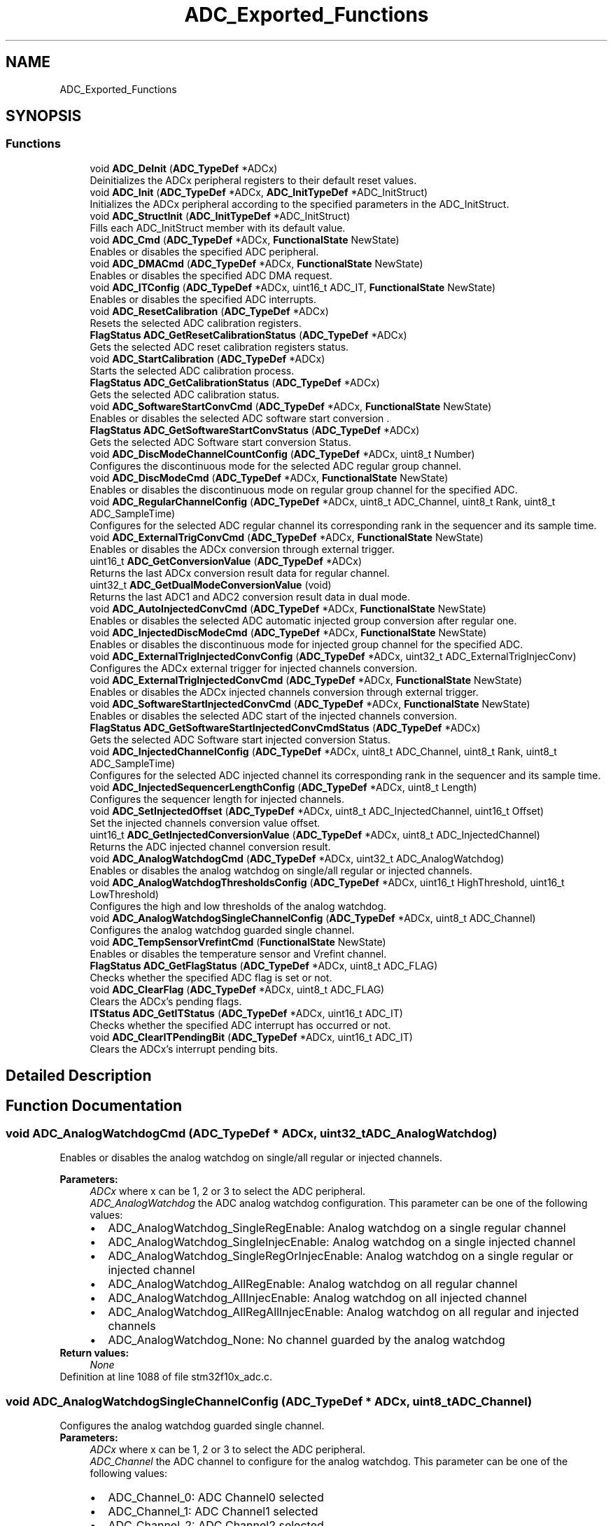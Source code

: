 .TH "ADC_Exported_Functions" 3 "Sun Apr 16 2017" "STM32_CMSIS" \" -*- nroff -*-
.ad l
.nh
.SH NAME
ADC_Exported_Functions
.SH SYNOPSIS
.br
.PP
.SS "Functions"

.in +1c
.ti -1c
.RI "void \fBADC_DeInit\fP (\fBADC_TypeDef\fP *ADCx)"
.br
.RI "Deinitializes the ADCx peripheral registers to their default reset values\&. "
.ti -1c
.RI "void \fBADC_Init\fP (\fBADC_TypeDef\fP *ADCx, \fBADC_InitTypeDef\fP *ADC_InitStruct)"
.br
.RI "Initializes the ADCx peripheral according to the specified parameters in the ADC_InitStruct\&. "
.ti -1c
.RI "void \fBADC_StructInit\fP (\fBADC_InitTypeDef\fP *ADC_InitStruct)"
.br
.RI "Fills each ADC_InitStruct member with its default value\&. "
.ti -1c
.RI "void \fBADC_Cmd\fP (\fBADC_TypeDef\fP *ADCx, \fBFunctionalState\fP NewState)"
.br
.RI "Enables or disables the specified ADC peripheral\&. "
.ti -1c
.RI "void \fBADC_DMACmd\fP (\fBADC_TypeDef\fP *ADCx, \fBFunctionalState\fP NewState)"
.br
.RI "Enables or disables the specified ADC DMA request\&. "
.ti -1c
.RI "void \fBADC_ITConfig\fP (\fBADC_TypeDef\fP *ADCx, uint16_t ADC_IT, \fBFunctionalState\fP NewState)"
.br
.RI "Enables or disables the specified ADC interrupts\&. "
.ti -1c
.RI "void \fBADC_ResetCalibration\fP (\fBADC_TypeDef\fP *ADCx)"
.br
.RI "Resets the selected ADC calibration registers\&. "
.ti -1c
.RI "\fBFlagStatus\fP \fBADC_GetResetCalibrationStatus\fP (\fBADC_TypeDef\fP *ADCx)"
.br
.RI "Gets the selected ADC reset calibration registers status\&. "
.ti -1c
.RI "void \fBADC_StartCalibration\fP (\fBADC_TypeDef\fP *ADCx)"
.br
.RI "Starts the selected ADC calibration process\&. "
.ti -1c
.RI "\fBFlagStatus\fP \fBADC_GetCalibrationStatus\fP (\fBADC_TypeDef\fP *ADCx)"
.br
.RI "Gets the selected ADC calibration status\&. "
.ti -1c
.RI "void \fBADC_SoftwareStartConvCmd\fP (\fBADC_TypeDef\fP *ADCx, \fBFunctionalState\fP NewState)"
.br
.RI "Enables or disables the selected ADC software start conversion \&. "
.ti -1c
.RI "\fBFlagStatus\fP \fBADC_GetSoftwareStartConvStatus\fP (\fBADC_TypeDef\fP *ADCx)"
.br
.RI "Gets the selected ADC Software start conversion Status\&. "
.ti -1c
.RI "void \fBADC_DiscModeChannelCountConfig\fP (\fBADC_TypeDef\fP *ADCx, uint8_t Number)"
.br
.RI "Configures the discontinuous mode for the selected ADC regular group channel\&. "
.ti -1c
.RI "void \fBADC_DiscModeCmd\fP (\fBADC_TypeDef\fP *ADCx, \fBFunctionalState\fP NewState)"
.br
.RI "Enables or disables the discontinuous mode on regular group channel for the specified ADC\&. "
.ti -1c
.RI "void \fBADC_RegularChannelConfig\fP (\fBADC_TypeDef\fP *ADCx, uint8_t ADC_Channel, uint8_t Rank, uint8_t ADC_SampleTime)"
.br
.RI "Configures for the selected ADC regular channel its corresponding rank in the sequencer and its sample time\&. "
.ti -1c
.RI "void \fBADC_ExternalTrigConvCmd\fP (\fBADC_TypeDef\fP *ADCx, \fBFunctionalState\fP NewState)"
.br
.RI "Enables or disables the ADCx conversion through external trigger\&. "
.ti -1c
.RI "uint16_t \fBADC_GetConversionValue\fP (\fBADC_TypeDef\fP *ADCx)"
.br
.RI "Returns the last ADCx conversion result data for regular channel\&. "
.ti -1c
.RI "uint32_t \fBADC_GetDualModeConversionValue\fP (void)"
.br
.RI "Returns the last ADC1 and ADC2 conversion result data in dual mode\&. "
.ti -1c
.RI "void \fBADC_AutoInjectedConvCmd\fP (\fBADC_TypeDef\fP *ADCx, \fBFunctionalState\fP NewState)"
.br
.RI "Enables or disables the selected ADC automatic injected group conversion after regular one\&. "
.ti -1c
.RI "void \fBADC_InjectedDiscModeCmd\fP (\fBADC_TypeDef\fP *ADCx, \fBFunctionalState\fP NewState)"
.br
.RI "Enables or disables the discontinuous mode for injected group channel for the specified ADC\&. "
.ti -1c
.RI "void \fBADC_ExternalTrigInjectedConvConfig\fP (\fBADC_TypeDef\fP *ADCx, uint32_t ADC_ExternalTrigInjecConv)"
.br
.RI "Configures the ADCx external trigger for injected channels conversion\&. "
.ti -1c
.RI "void \fBADC_ExternalTrigInjectedConvCmd\fP (\fBADC_TypeDef\fP *ADCx, \fBFunctionalState\fP NewState)"
.br
.RI "Enables or disables the ADCx injected channels conversion through external trigger\&. "
.ti -1c
.RI "void \fBADC_SoftwareStartInjectedConvCmd\fP (\fBADC_TypeDef\fP *ADCx, \fBFunctionalState\fP NewState)"
.br
.RI "Enables or disables the selected ADC start of the injected channels conversion\&. "
.ti -1c
.RI "\fBFlagStatus\fP \fBADC_GetSoftwareStartInjectedConvCmdStatus\fP (\fBADC_TypeDef\fP *ADCx)"
.br
.RI "Gets the selected ADC Software start injected conversion Status\&. "
.ti -1c
.RI "void \fBADC_InjectedChannelConfig\fP (\fBADC_TypeDef\fP *ADCx, uint8_t ADC_Channel, uint8_t Rank, uint8_t ADC_SampleTime)"
.br
.RI "Configures for the selected ADC injected channel its corresponding rank in the sequencer and its sample time\&. "
.ti -1c
.RI "void \fBADC_InjectedSequencerLengthConfig\fP (\fBADC_TypeDef\fP *ADCx, uint8_t Length)"
.br
.RI "Configures the sequencer length for injected channels\&. "
.ti -1c
.RI "void \fBADC_SetInjectedOffset\fP (\fBADC_TypeDef\fP *ADCx, uint8_t ADC_InjectedChannel, uint16_t Offset)"
.br
.RI "Set the injected channels conversion value offset\&. "
.ti -1c
.RI "uint16_t \fBADC_GetInjectedConversionValue\fP (\fBADC_TypeDef\fP *ADCx, uint8_t ADC_InjectedChannel)"
.br
.RI "Returns the ADC injected channel conversion result\&. "
.ti -1c
.RI "void \fBADC_AnalogWatchdogCmd\fP (\fBADC_TypeDef\fP *ADCx, uint32_t ADC_AnalogWatchdog)"
.br
.RI "Enables or disables the analog watchdog on single/all regular or injected channels\&. "
.ti -1c
.RI "void \fBADC_AnalogWatchdogThresholdsConfig\fP (\fBADC_TypeDef\fP *ADCx, uint16_t HighThreshold, uint16_t LowThreshold)"
.br
.RI "Configures the high and low thresholds of the analog watchdog\&. "
.ti -1c
.RI "void \fBADC_AnalogWatchdogSingleChannelConfig\fP (\fBADC_TypeDef\fP *ADCx, uint8_t ADC_Channel)"
.br
.RI "Configures the analog watchdog guarded single channel\&. "
.ti -1c
.RI "void \fBADC_TempSensorVrefintCmd\fP (\fBFunctionalState\fP NewState)"
.br
.RI "Enables or disables the temperature sensor and Vrefint channel\&. "
.ti -1c
.RI "\fBFlagStatus\fP \fBADC_GetFlagStatus\fP (\fBADC_TypeDef\fP *ADCx, uint8_t ADC_FLAG)"
.br
.RI "Checks whether the specified ADC flag is set or not\&. "
.ti -1c
.RI "void \fBADC_ClearFlag\fP (\fBADC_TypeDef\fP *ADCx, uint8_t ADC_FLAG)"
.br
.RI "Clears the ADCx's pending flags\&. "
.ti -1c
.RI "\fBITStatus\fP \fBADC_GetITStatus\fP (\fBADC_TypeDef\fP *ADCx, uint16_t ADC_IT)"
.br
.RI "Checks whether the specified ADC interrupt has occurred or not\&. "
.ti -1c
.RI "void \fBADC_ClearITPendingBit\fP (\fBADC_TypeDef\fP *ADCx, uint16_t ADC_IT)"
.br
.RI "Clears the ADCx's interrupt pending bits\&. "
.in -1c
.SH "Detailed Description"
.PP 

.SH "Function Documentation"
.PP 
.SS "void ADC_AnalogWatchdogCmd (\fBADC_TypeDef\fP * ADCx, uint32_t ADC_AnalogWatchdog)"

.PP
Enables or disables the analog watchdog on single/all regular or injected channels\&. 
.PP
\fBParameters:\fP
.RS 4
\fIADCx\fP where x can be 1, 2 or 3 to select the ADC peripheral\&. 
.br
\fIADC_AnalogWatchdog\fP the ADC analog watchdog configuration\&. This parameter can be one of the following values: 
.PD 0

.IP "\(bu" 2
ADC_AnalogWatchdog_SingleRegEnable: Analog watchdog on a single regular channel 
.IP "\(bu" 2
ADC_AnalogWatchdog_SingleInjecEnable: Analog watchdog on a single injected channel 
.IP "\(bu" 2
ADC_AnalogWatchdog_SingleRegOrInjecEnable: Analog watchdog on a single regular or injected channel 
.IP "\(bu" 2
ADC_AnalogWatchdog_AllRegEnable: Analog watchdog on all regular channel 
.IP "\(bu" 2
ADC_AnalogWatchdog_AllInjecEnable: Analog watchdog on all injected channel 
.IP "\(bu" 2
ADC_AnalogWatchdog_AllRegAllInjecEnable: Analog watchdog on all regular and injected channels 
.IP "\(bu" 2
ADC_AnalogWatchdog_None: No channel guarded by the analog watchdog 
.PP
.RE
.PP
\fBReturn values:\fP
.RS 4
\fINone\fP 
.RE
.PP

.PP
Definition at line 1088 of file stm32f10x_adc\&.c\&.
.SS "void ADC_AnalogWatchdogSingleChannelConfig (\fBADC_TypeDef\fP * ADCx, uint8_t ADC_Channel)"

.PP
Configures the analog watchdog guarded single channel\&. 
.PP
\fBParameters:\fP
.RS 4
\fIADCx\fP where x can be 1, 2 or 3 to select the ADC peripheral\&. 
.br
\fIADC_Channel\fP the ADC channel to configure for the analog watchdog\&. This parameter can be one of the following values: 
.PD 0

.IP "\(bu" 2
ADC_Channel_0: ADC Channel0 selected 
.IP "\(bu" 2
ADC_Channel_1: ADC Channel1 selected 
.IP "\(bu" 2
ADC_Channel_2: ADC Channel2 selected 
.IP "\(bu" 2
ADC_Channel_3: ADC Channel3 selected 
.IP "\(bu" 2
ADC_Channel_4: ADC Channel4 selected 
.IP "\(bu" 2
ADC_Channel_5: ADC Channel5 selected 
.IP "\(bu" 2
ADC_Channel_6: ADC Channel6 selected 
.IP "\(bu" 2
ADC_Channel_7: ADC Channel7 selected 
.IP "\(bu" 2
ADC_Channel_8: ADC Channel8 selected 
.IP "\(bu" 2
ADC_Channel_9: ADC Channel9 selected 
.IP "\(bu" 2
ADC_Channel_10: ADC Channel10 selected 
.IP "\(bu" 2
ADC_Channel_11: ADC Channel11 selected 
.IP "\(bu" 2
ADC_Channel_12: ADC Channel12 selected 
.IP "\(bu" 2
ADC_Channel_13: ADC Channel13 selected 
.IP "\(bu" 2
ADC_Channel_14: ADC Channel14 selected 
.IP "\(bu" 2
ADC_Channel_15: ADC Channel15 selected 
.IP "\(bu" 2
ADC_Channel_16: ADC Channel16 selected 
.IP "\(bu" 2
ADC_Channel_17: ADC Channel17 selected 
.PP
.RE
.PP
\fBReturn values:\fP
.RS 4
\fINone\fP 
.RE
.PP

.PP
Definition at line 1151 of file stm32f10x_adc\&.c\&.
.SS "void ADC_AnalogWatchdogThresholdsConfig (\fBADC_TypeDef\fP * ADCx, uint16_t HighThreshold, uint16_t LowThreshold)"

.PP
Configures the high and low thresholds of the analog watchdog\&. 
.PP
\fBParameters:\fP
.RS 4
\fIADCx\fP where x can be 1, 2 or 3 to select the ADC peripheral\&. 
.br
\fIHighThreshold\fP the ADC analog watchdog High threshold value\&. This parameter must be a 12bit value\&. 
.br
\fILowThreshold\fP the ADC analog watchdog Low threshold value\&. This parameter must be a 12bit value\&. 
.RE
.PP
\fBReturn values:\fP
.RS 4
\fINone\fP 
.RE
.PP

.PP
Definition at line 1113 of file stm32f10x_adc\&.c\&.
.SS "void ADC_AutoInjectedConvCmd (\fBADC_TypeDef\fP * ADCx, \fBFunctionalState\fP NewState)"

.PP
Enables or disables the selected ADC automatic injected group conversion after regular one\&. 
.PP
\fBParameters:\fP
.RS 4
\fIADCx\fP where x can be 1, 2 or 3 to select the ADC peripheral\&. 
.br
\fINewState\fP new state of the selected ADC auto injected conversion This parameter can be: ENABLE or DISABLE\&. 
.RE
.PP
\fBReturn values:\fP
.RS 4
\fINone\fP 
.RE
.PP

.PP
Definition at line 740 of file stm32f10x_adc\&.c\&.
.SS "void ADC_ClearFlag (\fBADC_TypeDef\fP * ADCx, uint8_t ADC_FLAG)"

.PP
Clears the ADCx's pending flags\&. 
.PP
\fBParameters:\fP
.RS 4
\fIADCx\fP where x can be 1, 2 or 3 to select the ADC peripheral\&. 
.br
\fIADC_FLAG\fP specifies the flag to clear\&. This parameter can be any combination of the following values: 
.PD 0

.IP "\(bu" 2
ADC_FLAG_AWD: Analog watchdog flag 
.IP "\(bu" 2
ADC_FLAG_EOC: End of conversion flag 
.IP "\(bu" 2
ADC_FLAG_JEOC: End of injected group conversion flag 
.IP "\(bu" 2
ADC_FLAG_JSTRT: Start of injected group conversion flag 
.IP "\(bu" 2
ADC_FLAG_STRT: Start of regular group conversion flag 
.PP
.RE
.PP
\fBReturn values:\fP
.RS 4
\fINone\fP 
.RE
.PP

.PP
Definition at line 1234 of file stm32f10x_adc\&.c\&.
.SS "void ADC_ClearITPendingBit (\fBADC_TypeDef\fP * ADCx, uint16_t ADC_IT)"

.PP
Clears the ADCx's interrupt pending bits\&. 
.PP
\fBParameters:\fP
.RS 4
\fIADCx\fP where x can be 1, 2 or 3 to select the ADC peripheral\&. 
.br
\fIADC_IT\fP specifies the ADC interrupt pending bit to clear\&. This parameter can be any combination of the following values: 
.PD 0

.IP "\(bu" 2
ADC_IT_EOC: End of conversion interrupt mask 
.IP "\(bu" 2
ADC_IT_AWD: Analog watchdog interrupt mask 
.IP "\(bu" 2
ADC_IT_JEOC: End of injected conversion interrupt mask 
.PP
.RE
.PP
\fBReturn values:\fP
.RS 4
\fINone\fP 
.RE
.PP

.PP
Definition at line 1289 of file stm32f10x_adc\&.c\&.
.SS "void ADC_Cmd (\fBADC_TypeDef\fP * ADCx, \fBFunctionalState\fP NewState)"

.PP
Enables or disables the specified ADC peripheral\&. 
.PP
\fBParameters:\fP
.RS 4
\fIADCx\fP where x can be 1, 2 or 3 to select the ADC peripheral\&. 
.br
\fINewState\fP new state of the ADCx peripheral\&. This parameter can be: ENABLE or DISABLE\&. 
.RE
.PP
\fBReturn values:\fP
.RS 4
\fINone\fP 
.RE
.PP

.PP
Definition at line 305 of file stm32f10x_adc\&.c\&.
.SS "void ADC_DeInit (\fBADC_TypeDef\fP * ADCx)"

.PP
Deinitializes the ADCx peripheral registers to their default reset values\&. 
.PP
\fBParameters:\fP
.RS 4
\fIADCx\fP where x can be 1, 2 or 3 to select the ADC peripheral\&. 
.RE
.PP
\fBReturn values:\fP
.RS 4
\fINone\fP 
.RE
.PP

.PP
Definition at line 185 of file stm32f10x_adc\&.c\&.
.SS "void ADC_DiscModeChannelCountConfig (\fBADC_TypeDef\fP * ADCx, uint8_t Number)"

.PP
Configures the discontinuous mode for the selected ADC regular group channel\&. 
.PP
\fBParameters:\fP
.RS 4
\fIADCx\fP where x can be 1, 2 or 3 to select the ADC peripheral\&. 
.br
\fINumber\fP specifies the discontinuous mode regular channel count value\&. This number must be between 1 and 8\&. 
.RE
.PP
\fBReturn values:\fP
.RS 4
\fINone\fP 
.RE
.PP

.PP
Definition at line 515 of file stm32f10x_adc\&.c\&.
.SS "void ADC_DiscModeCmd (\fBADC_TypeDef\fP * ADCx, \fBFunctionalState\fP NewState)"

.PP
Enables or disables the discontinuous mode on regular group channel for the specified ADC\&. 
.PP
\fBParameters:\fP
.RS 4
\fIADCx\fP where x can be 1, 2 or 3 to select the ADC peripheral\&. 
.br
\fINewState\fP new state of the selected ADC discontinuous mode on regular group channel\&. This parameter can be: ENABLE or DISABLE\&. 
.RE
.PP
\fBReturn values:\fP
.RS 4
\fINone\fP 
.RE
.PP

.PP
Definition at line 542 of file stm32f10x_adc\&.c\&.
.SS "void ADC_DMACmd (\fBADC_TypeDef\fP * ADCx, \fBFunctionalState\fP NewState)"

.PP
Enables or disables the specified ADC DMA request\&. 
.PP
\fBParameters:\fP
.RS 4
\fIADCx\fP where x can be 1 or 3 to select the ADC peripheral\&. Note: ADC2 hasn't a DMA capability\&. 
.br
\fINewState\fP new state of the selected ADC DMA transfer\&. This parameter can be: ENABLE or DISABLE\&. 
.RE
.PP
\fBReturn values:\fP
.RS 4
\fINone\fP 
.RE
.PP

.PP
Definition at line 330 of file stm32f10x_adc\&.c\&.
.SS "void ADC_ExternalTrigConvCmd (\fBADC_TypeDef\fP * ADCx, \fBFunctionalState\fP NewState)"

.PP
Enables or disables the ADCx conversion through external trigger\&. 
.PP
\fBParameters:\fP
.RS 4
\fIADCx\fP where x can be 1, 2 or 3 to select the ADC peripheral\&. 
.br
\fINewState\fP new state of the selected ADC external trigger start of conversion\&. This parameter can be: ENABLE or DISABLE\&. 
.RE
.PP
\fBReturn values:\fP
.RS 4
\fINone\fP 
.RE
.PP

.PP
Definition at line 692 of file stm32f10x_adc\&.c\&.
.SS "void ADC_ExternalTrigInjectedConvCmd (\fBADC_TypeDef\fP * ADCx, \fBFunctionalState\fP NewState)"

.PP
Enables or disables the ADCx injected channels conversion through external trigger\&. 
.PP
\fBParameters:\fP
.RS 4
\fIADCx\fP where x can be 1, 2 or 3 to select the ADC peripheral\&. 
.br
\fINewState\fP new state of the selected ADC external trigger start of injected conversion\&. This parameter can be: ENABLE or DISABLE\&. 
.RE
.PP
\fBReturn values:\fP
.RS 4
\fINone\fP 
.RE
.PP

.PP
Definition at line 830 of file stm32f10x_adc\&.c\&.
.SS "void ADC_ExternalTrigInjectedConvConfig (\fBADC_TypeDef\fP * ADCx, uint32_t ADC_ExternalTrigInjecConv)"

.PP
Configures the ADCx external trigger for injected channels conversion\&. 
.PP
\fBParameters:\fP
.RS 4
\fIADCx\fP where x can be 1, 2 or 3 to select the ADC peripheral\&. 
.br
\fIADC_ExternalTrigInjecConv\fP specifies the ADC trigger to start injected conversion\&. This parameter can be one of the following values: 
.PD 0

.IP "\(bu" 2
ADC_ExternalTrigInjecConv_T1_TRGO: Timer1 TRGO event selected (for ADC1, ADC2 and ADC3) 
.IP "\(bu" 2
ADC_ExternalTrigInjecConv_T1_CC4: Timer1 capture compare4 selected (for ADC1, ADC2 and ADC3) 
.IP "\(bu" 2
ADC_ExternalTrigInjecConv_T2_TRGO: Timer2 TRGO event selected (for ADC1 and ADC2) 
.IP "\(bu" 2
ADC_ExternalTrigInjecConv_T2_CC1: Timer2 capture compare1 selected (for ADC1 and ADC2) 
.IP "\(bu" 2
ADC_ExternalTrigInjecConv_T3_CC4: Timer3 capture compare4 selected (for ADC1 and ADC2) 
.IP "\(bu" 2
ADC_ExternalTrigInjecConv_T4_TRGO: Timer4 TRGO event selected (for ADC1 and ADC2) 
.IP "\(bu" 2
ADC_ExternalTrigInjecConv_Ext_IT15_TIM8_CC4: External interrupt line 15 or Timer8 capture compare4 event selected (for ADC1 and ADC2) 
.IP "\(bu" 2
ADC_ExternalTrigInjecConv_T4_CC3: Timer4 capture compare3 selected (for ADC3 only) 
.IP "\(bu" 2
ADC_ExternalTrigInjecConv_T8_CC2: Timer8 capture compare2 selected (for ADC3 only) 
.IP "\(bu" 2
ADC_ExternalTrigInjecConv_T8_CC4: Timer8 capture compare4 selected (for ADC3 only) 
.IP "\(bu" 2
ADC_ExternalTrigInjecConv_T5_TRGO: Timer5 TRGO event selected (for ADC3 only) 
.IP "\(bu" 2
ADC_ExternalTrigInjecConv_T5_CC4: Timer5 capture compare4 selected (for ADC3 only) 
.IP "\(bu" 2
ADC_ExternalTrigInjecConv_None: Injected conversion started by software and not by external trigger (for ADC1, ADC2 and ADC3) 
.PP
.RE
.PP
\fBReturn values:\fP
.RS 4
\fINone\fP 
.RE
.PP

.PP
Definition at line 805 of file stm32f10x_adc\&.c\&.
.SS "\fBFlagStatus\fP ADC_GetCalibrationStatus (\fBADC_TypeDef\fP * ADCx)"

.PP
Gets the selected ADC calibration status\&. 
.PP
\fBParameters:\fP
.RS 4
\fIADCx\fP where x can be 1, 2 or 3 to select the ADC peripheral\&. 
.RE
.PP
\fBReturn values:\fP
.RS 4
\fIThe\fP new state of ADC calibration (SET or RESET)\&. 
.RE
.PP

.PP
Definition at line 436 of file stm32f10x_adc\&.c\&.
.SS "uint16_t ADC_GetConversionValue (\fBADC_TypeDef\fP * ADCx)"

.PP
Returns the last ADCx conversion result data for regular channel\&. 
.PP
\fBParameters:\fP
.RS 4
\fIADCx\fP where x can be 1, 2 or 3 to select the ADC peripheral\&. 
.RE
.PP
\fBReturn values:\fP
.RS 4
\fIThe\fP Data conversion value\&. 
.RE
.PP

.PP
Definition at line 714 of file stm32f10x_adc\&.c\&.
.SS "uint32_t ADC_GetDualModeConversionValue (void)"

.PP
Returns the last ADC1 and ADC2 conversion result data in dual mode\&. 
.PP
\fBReturn values:\fP
.RS 4
\fIThe\fP Data conversion value\&. 
.RE
.PP

.PP
Definition at line 726 of file stm32f10x_adc\&.c\&.
.SS "\fBFlagStatus\fP ADC_GetFlagStatus (\fBADC_TypeDef\fP * ADCx, uint8_t ADC_FLAG)"

.PP
Checks whether the specified ADC flag is set or not\&. 
.PP
\fBParameters:\fP
.RS 4
\fIADCx\fP where x can be 1, 2 or 3 to select the ADC peripheral\&. 
.br
\fIADC_FLAG\fP specifies the flag to check\&. This parameter can be one of the following values: 
.PD 0

.IP "\(bu" 2
ADC_FLAG_AWD: Analog watchdog flag 
.IP "\(bu" 2
ADC_FLAG_EOC: End of conversion flag 
.IP "\(bu" 2
ADC_FLAG_JEOC: End of injected group conversion flag 
.IP "\(bu" 2
ADC_FLAG_JSTRT: Start of injected group conversion flag 
.IP "\(bu" 2
ADC_FLAG_STRT: Start of regular group conversion flag 
.PP
.RE
.PP
\fBReturn values:\fP
.RS 4
\fIThe\fP new state of ADC_FLAG (SET or RESET)\&. 
.RE
.PP

.PP
Definition at line 1201 of file stm32f10x_adc\&.c\&.
.SS "uint16_t ADC_GetInjectedConversionValue (\fBADC_TypeDef\fP * ADCx, uint8_t ADC_InjectedChannel)"

.PP
Returns the ADC injected channel conversion result\&. 
.PP
\fBParameters:\fP
.RS 4
\fIADCx\fP where x can be 1, 2 or 3 to select the ADC peripheral\&. 
.br
\fIADC_InjectedChannel\fP the converted ADC injected channel\&. This parameter can be one of the following values: 
.PD 0

.IP "\(bu" 2
ADC_InjectedChannel_1: Injected Channel1 selected 
.IP "\(bu" 2
ADC_InjectedChannel_2: Injected Channel2 selected 
.IP "\(bu" 2
ADC_InjectedChannel_3: Injected Channel3 selected 
.IP "\(bu" 2
ADC_InjectedChannel_4: Injected Channel4 selected 
.PP
.RE
.PP
\fBReturn values:\fP
.RS 4
\fIThe\fP Data conversion value\&. 
.RE
.PP

.PP
Definition at line 1058 of file stm32f10x_adc\&.c\&.
.SS "\fBITStatus\fP ADC_GetITStatus (\fBADC_TypeDef\fP * ADCx, uint16_t ADC_IT)"

.PP
Checks whether the specified ADC interrupt has occurred or not\&. 
.PP
\fBParameters:\fP
.RS 4
\fIADCx\fP where x can be 1, 2 or 3 to select the ADC peripheral\&. 
.br
\fIADC_IT\fP specifies the ADC interrupt source to check\&. This parameter can be one of the following values: 
.PD 0

.IP "\(bu" 2
ADC_IT_EOC: End of conversion interrupt mask 
.IP "\(bu" 2
ADC_IT_AWD: Analog watchdog interrupt mask 
.IP "\(bu" 2
ADC_IT_JEOC: End of injected conversion interrupt mask 
.PP
.RE
.PP
\fBReturn values:\fP
.RS 4
\fIThe\fP new state of ADC_IT (SET or RESET)\&. 
.RE
.PP

.PP
Definition at line 1253 of file stm32f10x_adc\&.c\&.
.SS "\fBFlagStatus\fP ADC_GetResetCalibrationStatus (\fBADC_TypeDef\fP * ADCx)"

.PP
Gets the selected ADC reset calibration registers status\&. 
.PP
\fBParameters:\fP
.RS 4
\fIADCx\fP where x can be 1, 2 or 3 to select the ADC peripheral\&. 
.RE
.PP
\fBReturn values:\fP
.RS 4
\fIThe\fP new state of ADC reset calibration registers (SET or RESET)\&. 
.RE
.PP

.PP
Definition at line 398 of file stm32f10x_adc\&.c\&.
.SS "\fBFlagStatus\fP ADC_GetSoftwareStartConvStatus (\fBADC_TypeDef\fP * ADCx)"

.PP
Gets the selected ADC Software start conversion Status\&. 
.PP
\fBParameters:\fP
.RS 4
\fIADCx\fP where x can be 1, 2 or 3 to select the ADC peripheral\&. 
.RE
.PP
\fBReturn values:\fP
.RS 4
\fIThe\fP new state of ADC software start conversion (SET or RESET)\&. 
.RE
.PP

.PP
Definition at line 487 of file stm32f10x_adc\&.c\&.
.SS "\fBFlagStatus\fP ADC_GetSoftwareStartInjectedConvCmdStatus (\fBADC_TypeDef\fP * ADCx)"

.PP
Gets the selected ADC Software start injected conversion Status\&. 
.PP
\fBParameters:\fP
.RS 4
\fIADCx\fP where x can be 1, 2 or 3 to select the ADC peripheral\&. 
.RE
.PP
\fBReturn values:\fP
.RS 4
\fIThe\fP new state of ADC software start injected conversion (SET or RESET)\&. 
.RE
.PP

.PP
Definition at line 879 of file stm32f10x_adc\&.c\&.
.SS "void ADC_Init (\fBADC_TypeDef\fP * ADCx, \fBADC_InitTypeDef\fP * ADC_InitStruct)"

.PP
Initializes the ADCx peripheral according to the specified parameters in the ADC_InitStruct\&. 
.PP
\fBParameters:\fP
.RS 4
\fIADCx\fP where x can be 1, 2 or 3 to select the ADC peripheral\&. 
.br
\fIADC_InitStruct\fP pointer to an \fBADC_InitTypeDef\fP structure that contains the configuration information for the specified ADC peripheral\&. 
.RE
.PP
\fBReturn values:\fP
.RS 4
\fINone\fP 
.RE
.PP

.PP
Definition at line 224 of file stm32f10x_adc\&.c\&.
.SS "void ADC_InjectedChannelConfig (\fBADC_TypeDef\fP * ADCx, uint8_t ADC_Channel, uint8_t Rank, uint8_t ADC_SampleTime)"

.PP
Configures for the selected ADC injected channel its corresponding rank in the sequencer and its sample time\&. 
.PP
\fBParameters:\fP
.RS 4
\fIADCx\fP where x can be 1, 2 or 3 to select the ADC peripheral\&. 
.br
\fIADC_Channel\fP the ADC channel to configure\&. This parameter can be one of the following values: 
.PD 0

.IP "\(bu" 2
ADC_Channel_0: ADC Channel0 selected 
.IP "\(bu" 2
ADC_Channel_1: ADC Channel1 selected 
.IP "\(bu" 2
ADC_Channel_2: ADC Channel2 selected 
.IP "\(bu" 2
ADC_Channel_3: ADC Channel3 selected 
.IP "\(bu" 2
ADC_Channel_4: ADC Channel4 selected 
.IP "\(bu" 2
ADC_Channel_5: ADC Channel5 selected 
.IP "\(bu" 2
ADC_Channel_6: ADC Channel6 selected 
.IP "\(bu" 2
ADC_Channel_7: ADC Channel7 selected 
.IP "\(bu" 2
ADC_Channel_8: ADC Channel8 selected 
.IP "\(bu" 2
ADC_Channel_9: ADC Channel9 selected 
.IP "\(bu" 2
ADC_Channel_10: ADC Channel10 selected 
.IP "\(bu" 2
ADC_Channel_11: ADC Channel11 selected 
.IP "\(bu" 2
ADC_Channel_12: ADC Channel12 selected 
.IP "\(bu" 2
ADC_Channel_13: ADC Channel13 selected 
.IP "\(bu" 2
ADC_Channel_14: ADC Channel14 selected 
.IP "\(bu" 2
ADC_Channel_15: ADC Channel15 selected 
.IP "\(bu" 2
ADC_Channel_16: ADC Channel16 selected 
.IP "\(bu" 2
ADC_Channel_17: ADC Channel17 selected 
.PP
.br
\fIRank\fP The rank in the injected group sequencer\&. This parameter must be between 1 and 4\&. 
.br
\fIADC_SampleTime\fP The sample time value to be set for the selected channel\&. This parameter can be one of the following values: 
.PD 0

.IP "\(bu" 2
ADC_SampleTime_1Cycles5: Sample time equal to 1\&.5 cycles 
.IP "\(bu" 2
ADC_SampleTime_7Cycles5: Sample time equal to 7\&.5 cycles 
.IP "\(bu" 2
ADC_SampleTime_13Cycles5: Sample time equal to 13\&.5 cycles 
.IP "\(bu" 2
ADC_SampleTime_28Cycles5: Sample time equal to 28\&.5 cycles 
.IP "\(bu" 2
ADC_SampleTime_41Cycles5: Sample time equal to 41\&.5 cycles 
.IP "\(bu" 2
ADC_SampleTime_55Cycles5: Sample time equal to 55\&.5 cycles 
.IP "\(bu" 2
ADC_SampleTime_71Cycles5: Sample time equal to 71\&.5 cycles 
.IP "\(bu" 2
ADC_SampleTime_239Cycles5: Sample time equal to 239\&.5 cycles 
.PP
.RE
.PP
\fBReturn values:\fP
.RS 4
\fINone\fP 
.RE
.PP

.PP
Definition at line 936 of file stm32f10x_adc\&.c\&.
.SS "void ADC_InjectedDiscModeCmd (\fBADC_TypeDef\fP * ADCx, \fBFunctionalState\fP NewState)"

.PP
Enables or disables the discontinuous mode for injected group channel for the specified ADC\&. 
.PP
\fBParameters:\fP
.RS 4
\fIADCx\fP where x can be 1, 2 or 3 to select the ADC peripheral\&. 
.br
\fINewState\fP new state of the selected ADC discontinuous mode on injected group channel\&. This parameter can be: ENABLE or DISABLE\&. 
.RE
.PP
\fBReturn values:\fP
.RS 4
\fINone\fP 
.RE
.PP

.PP
Definition at line 766 of file stm32f10x_adc\&.c\&.
.SS "void ADC_InjectedSequencerLengthConfig (\fBADC_TypeDef\fP * ADCx, uint8_t Length)"

.PP
Configures the sequencer length for injected channels\&. 
.PP
\fBParameters:\fP
.RS 4
\fIADCx\fP where x can be 1, 2 or 3 to select the ADC peripheral\&. 
.br
\fILength\fP The sequencer length\&. This parameter must be a number between 1 to 4\&. 
.RE
.PP
\fBReturn values:\fP
.RS 4
\fINone\fP 
.RE
.PP

.PP
Definition at line 999 of file stm32f10x_adc\&.c\&.
.SS "void ADC_ITConfig (\fBADC_TypeDef\fP * ADCx, uint16_t ADC_IT, \fBFunctionalState\fP NewState)"

.PP
Enables or disables the specified ADC interrupts\&. 
.PP
\fBParameters:\fP
.RS 4
\fIADCx\fP where x can be 1, 2 or 3 to select the ADC peripheral\&. 
.br
\fIADC_IT\fP specifies the ADC interrupt sources to be enabled or disabled\&. This parameter can be any combination of the following values: 
.PD 0

.IP "\(bu" 2
ADC_IT_EOC: End of conversion interrupt mask 
.IP "\(bu" 2
ADC_IT_AWD: Analog watchdog interrupt mask 
.IP "\(bu" 2
ADC_IT_JEOC: End of injected conversion interrupt mask 
.PP
.br
\fINewState\fP new state of the specified ADC interrupts\&. This parameter can be: ENABLE or DISABLE\&. 
.RE
.PP
\fBReturn values:\fP
.RS 4
\fINone\fP 
.RE
.PP

.PP
Definition at line 359 of file stm32f10x_adc\&.c\&.
.SS "void ADC_RegularChannelConfig (\fBADC_TypeDef\fP * ADCx, uint8_t ADC_Channel, uint8_t Rank, uint8_t ADC_SampleTime)"

.PP
Configures for the selected ADC regular channel its corresponding rank in the sequencer and its sample time\&. 
.PP
\fBParameters:\fP
.RS 4
\fIADCx\fP where x can be 1, 2 or 3 to select the ADC peripheral\&. 
.br
\fIADC_Channel\fP the ADC channel to configure\&. This parameter can be one of the following values: 
.PD 0

.IP "\(bu" 2
ADC_Channel_0: ADC Channel0 selected 
.IP "\(bu" 2
ADC_Channel_1: ADC Channel1 selected 
.IP "\(bu" 2
ADC_Channel_2: ADC Channel2 selected 
.IP "\(bu" 2
ADC_Channel_3: ADC Channel3 selected 
.IP "\(bu" 2
ADC_Channel_4: ADC Channel4 selected 
.IP "\(bu" 2
ADC_Channel_5: ADC Channel5 selected 
.IP "\(bu" 2
ADC_Channel_6: ADC Channel6 selected 
.IP "\(bu" 2
ADC_Channel_7: ADC Channel7 selected 
.IP "\(bu" 2
ADC_Channel_8: ADC Channel8 selected 
.IP "\(bu" 2
ADC_Channel_9: ADC Channel9 selected 
.IP "\(bu" 2
ADC_Channel_10: ADC Channel10 selected 
.IP "\(bu" 2
ADC_Channel_11: ADC Channel11 selected 
.IP "\(bu" 2
ADC_Channel_12: ADC Channel12 selected 
.IP "\(bu" 2
ADC_Channel_13: ADC Channel13 selected 
.IP "\(bu" 2
ADC_Channel_14: ADC Channel14 selected 
.IP "\(bu" 2
ADC_Channel_15: ADC Channel15 selected 
.IP "\(bu" 2
ADC_Channel_16: ADC Channel16 selected 
.IP "\(bu" 2
ADC_Channel_17: ADC Channel17 selected 
.PP
.br
\fIRank\fP The rank in the regular group sequencer\&. This parameter must be between 1 to 16\&. 
.br
\fIADC_SampleTime\fP The sample time value to be set for the selected channel\&. This parameter can be one of the following values: 
.PD 0

.IP "\(bu" 2
ADC_SampleTime_1Cycles5: Sample time equal to 1\&.5 cycles 
.IP "\(bu" 2
ADC_SampleTime_7Cycles5: Sample time equal to 7\&.5 cycles 
.IP "\(bu" 2
ADC_SampleTime_13Cycles5: Sample time equal to 13\&.5 cycles 
.IP "\(bu" 2
ADC_SampleTime_28Cycles5: Sample time equal to 28\&.5 cycles 
.IP "\(bu" 2
ADC_SampleTime_41Cycles5: Sample time equal to 41\&.5 cycles 
.IP "\(bu" 2
ADC_SampleTime_55Cycles5: Sample time equal to 55\&.5 cycles 
.IP "\(bu" 2
ADC_SampleTime_71Cycles5: Sample time equal to 71\&.5 cycles 
.IP "\(bu" 2
ADC_SampleTime_239Cycles5: Sample time equal to 239\&.5 cycles 
.PP
.RE
.PP
\fBReturn values:\fP
.RS 4
\fINone\fP 
.RE
.PP

.PP
Definition at line 596 of file stm32f10x_adc\&.c\&.
.SS "void ADC_ResetCalibration (\fBADC_TypeDef\fP * ADCx)"

.PP
Resets the selected ADC calibration registers\&. 
.PP
\fBParameters:\fP
.RS 4
\fIADCx\fP where x can be 1, 2 or 3 to select the ADC peripheral\&. 
.RE
.PP
\fBReturn values:\fP
.RS 4
\fINone\fP 
.RE
.PP

.PP
Definition at line 385 of file stm32f10x_adc\&.c\&.
.SS "void ADC_SetInjectedOffset (\fBADC_TypeDef\fP * ADCx, uint8_t ADC_InjectedChannel, uint16_t Offset)"

.PP
Set the injected channels conversion value offset\&. 
.PP
\fBParameters:\fP
.RS 4
\fIADCx\fP where x can be 1, 2 or 3 to select the ADC peripheral\&. 
.br
\fIADC_InjectedChannel\fP the ADC injected channel to set its offset\&. This parameter can be one of the following values: 
.PD 0

.IP "\(bu" 2
ADC_InjectedChannel_1: Injected Channel1 selected 
.IP "\(bu" 2
ADC_InjectedChannel_2: Injected Channel2 selected 
.IP "\(bu" 2
ADC_InjectedChannel_3: Injected Channel3 selected 
.IP "\(bu" 2
ADC_InjectedChannel_4: Injected Channel4 selected 
.PP
.br
\fIOffset\fP the offset value for the selected ADC injected channel This parameter must be a 12bit value\&. 
.RE
.PP
\fBReturn values:\fP
.RS 4
\fINone\fP 
.RE
.PP

.PP
Definition at line 1031 of file stm32f10x_adc\&.c\&.
.SS "void ADC_SoftwareStartConvCmd (\fBADC_TypeDef\fP * ADCx, \fBFunctionalState\fP NewState)"

.PP
Enables or disables the selected ADC software start conversion \&. 
.PP
\fBParameters:\fP
.RS 4
\fIADCx\fP where x can be 1, 2 or 3 to select the ADC peripheral\&. 
.br
\fINewState\fP new state of the selected ADC software start conversion\&. This parameter can be: ENABLE or DISABLE\&. 
.RE
.PP
\fBReturn values:\fP
.RS 4
\fINone\fP 
.RE
.PP

.PP
Definition at line 463 of file stm32f10x_adc\&.c\&.
.SS "void ADC_SoftwareStartInjectedConvCmd (\fBADC_TypeDef\fP * ADCx, \fBFunctionalState\fP NewState)"

.PP
Enables or disables the selected ADC start of the injected channels conversion\&. 
.PP
\fBParameters:\fP
.RS 4
\fIADCx\fP where x can be 1, 2 or 3 to select the ADC peripheral\&. 
.br
\fINewState\fP new state of the selected ADC software start injected conversion\&. This parameter can be: ENABLE or DISABLE\&. 
.RE
.PP
\fBReturn values:\fP
.RS 4
\fINone\fP 
.RE
.PP

.PP
Definition at line 855 of file stm32f10x_adc\&.c\&.
.SS "void ADC_StartCalibration (\fBADC_TypeDef\fP * ADCx)"

.PP
Starts the selected ADC calibration process\&. 
.PP
\fBParameters:\fP
.RS 4
\fIADCx\fP where x can be 1, 2 or 3 to select the ADC peripheral\&. 
.RE
.PP
\fBReturn values:\fP
.RS 4
\fINone\fP 
.RE
.PP

.PP
Definition at line 423 of file stm32f10x_adc\&.c\&.
.SS "void ADC_StructInit (\fBADC_InitTypeDef\fP * ADC_InitStruct)"

.PP
Fills each ADC_InitStruct member with its default value\&. 
.PP
\fBParameters:\fP
.RS 4
\fIADC_InitStruct\fP : pointer to an \fBADC_InitTypeDef\fP structure which will be initialized\&. 
.RE
.PP
\fBReturn values:\fP
.RS 4
\fINone\fP 
.RE
.PP

.PP
Definition at line 281 of file stm32f10x_adc\&.c\&.
.SS "void ADC_TempSensorVrefintCmd (\fBFunctionalState\fP NewState)"

.PP
Enables or disables the temperature sensor and Vrefint channel\&. 
.PP
\fBParameters:\fP
.RS 4
\fINewState\fP new state of the temperature sensor\&. This parameter can be: ENABLE or DISABLE\&. 
.RE
.PP
\fBReturn values:\fP
.RS 4
\fINone\fP 
.RE
.PP

.PP
Definition at line 1173 of file stm32f10x_adc\&.c\&.
.SH "Author"
.PP 
Generated automatically by Doxygen for STM32_CMSIS from the source code\&.
